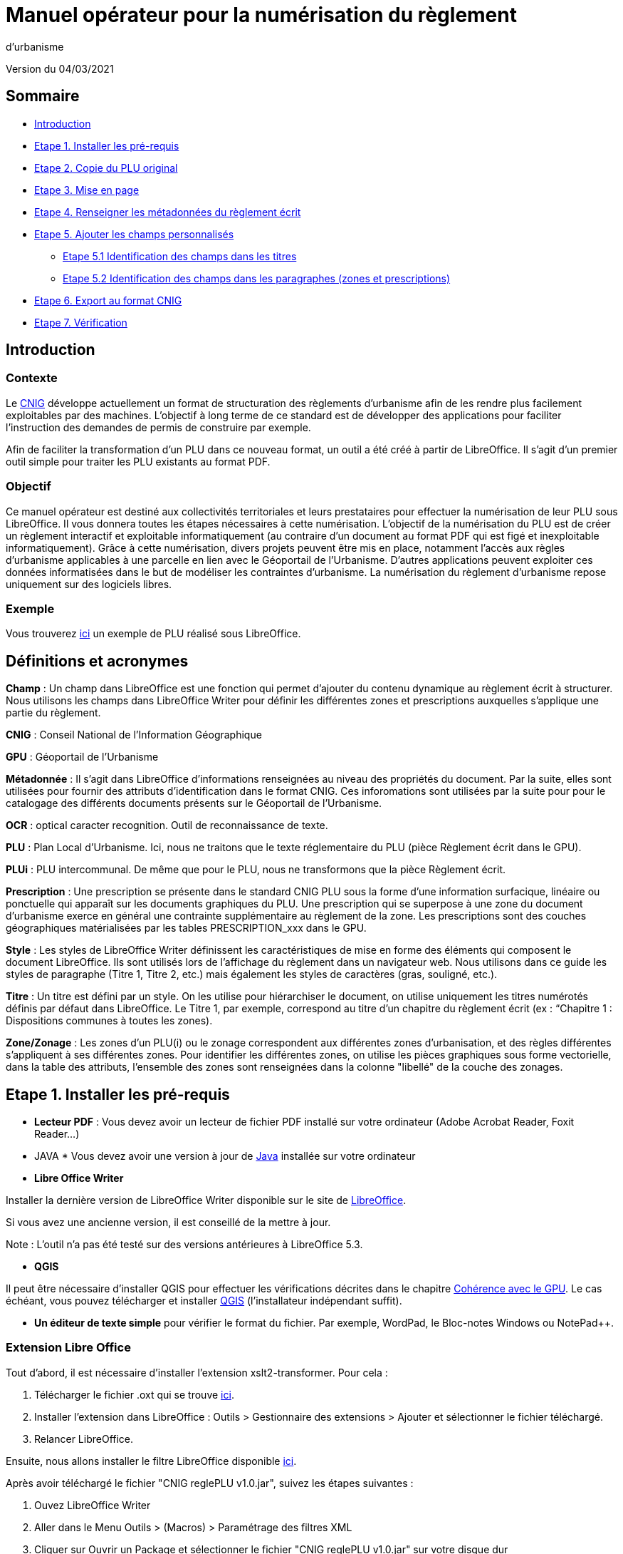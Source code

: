 = Manuel opérateur pour la numérisation du règlement
d’urbanisme

Version du 04/03/2021


== Sommaire
 * <<Introduction>>
 * <<Etape 1. Installer les pré-requis>>
 * <<Etape 2. Copie du PLU original>>
 * <<Etape 3. Mise en page>>
 * <<Etape 4. Renseigner les métadonnées du règlement écrit>>
 * <<Etape 5. Ajouter les champs personnalisés>>
  ** <<Etape 5.1 Identification des champs dans les titres>>
  ** <<Etape 5.2 Identification des champs dans les paragraphes (zones et prescriptions)>>
 * <<Etape 6. Export au format CNIG>>
 * <<Etape 7. Vérification>>

:toc:

== Introduction

=== Contexte

Le http://cnig.gouv.fr/[CNIG] développe actuellement un format de structuration des règlements d'urbanisme afin de les rendre plus facilement exploitables par des machines.
L'objectif à long terme de ce standard est de développer des applications pour faciliter l'instruction des demandes de permis de construire par exemple.

Afin de faciliter la transformation d'un PLU dans ce nouveau format, un outil a été créé à partir de LibreOffice. Il s'agit d'un premier outil simple pour traiter les PLU existants au format PDF.

=== Objectif

Ce manuel opérateur est destiné aux collectivités territoriales et leurs prestataires pour effectuer la numérisation de leur PLU sous LibreOffice. Il vous donnera toutes les étapes nécessaires à cette numérisation.
L’objectif de la numérisation du PLU est de créer un règlement interactif et exploitable informatiquement (au contraire d’un document au format PDF qui est figé et inexploitable informatiquement). Grâce à cette numérisation, divers projets peuvent être mis en place, notamment l’accès aux règles d’urbanisme applicables à une parcelle en lien avec le Géoportail de l’Urbanisme. D’autres applications peuvent exploiter ces données informatisées dans le but de modéliser les contraintes d’urbanisme.
La numérisation du règlement d’urbanisme repose uniquement sur des logiciels libres.


=== Exemple

Vous trouverez https://github.com/cnigfr/structuration-reglement-urbanisme/blob/master/outils/Filtre_LibreOffice/exemple%20PLU_Jaleyrac.odt[ici] un exemple de PLU réalisé sous LibreOffice.


== Définitions et acronymes

*Champ* : Un champ dans LibreOffice est une fonction qui permet d’ajouter du contenu dynamique au règlement écrit à structurer. Nous utilisons les champs dans LibreOffice Writer pour définir les différentes zones et prescriptions auxquelles s’applique une partie du règlement.

*CNIG* : Conseil National de l'Information Géographique

*GPU* : Géoportail de l'Urbanisme

*Métadonnée* : Il s'agit dans LibreOffice d'informations renseignées au niveau des propriétés du document. Par la suite, elles sont utilisées pour fournir des attributs d'identification dans le format CNIG. Ces inforomations sont utilisées par la suite pour pour le catalogage des différents documents présents sur le Géoportail de l'Urbanisme.

*OCR* : optical caracter recognition. Outil de reconnaissance de texte.

*PLU* : Plan Local d’Urbanisme.
Ici, nous ne traitons que le texte réglementaire du PLU (pièce Règlement écrit dans le GPU).

*PLUi* : PLU intercommunal. De même que pour le PLU, nous ne transformons que la pièce Règlement écrit.

*Prescription* : Une prescription se présente dans le standard CNIG PLU sous la forme d'une information surfacique, linéaire ou ponctuelle qui apparaît sur les documents graphiques du PLU. Une prescription qui se superpose à une zone du document d'urbanisme exerce en général une contrainte supplémentaire au règlement de la zone.
Les prescriptions sont des couches géographiques matérialisées par les tables PRESCRIPTION_xxx dans le GPU.

*Style* : Les styles de LibreOffice Writer définissent les caractéristiques de mise en forme des éléments qui composent le document LibreOffice. Ils sont utilisés lors de l'affichage du règlement dans un navigateur web. Nous utilisons dans ce guide les styles de paragraphe (Titre 1, Titre 2, etc.) mais également les styles de caractères (gras, souligné, etc.).

*Titre* : Un titre est défini par un style. On les utilise pour hiérarchiser le document, on utilise uniquement les titres numérotés définis par défaut dans LibreOffice. Le Titre 1, par exemple, correspond au titre d’un chapitre du règlement écrit (ex : “Chapitre 1 : Dispositions communes à toutes les zones).

*Zone/Zonage* : Les zones d’un PLU(i) ou le zonage correspondent aux différentes zones d’urbanisation, et des règles différentes s’appliquent à ses différentes zones. Pour identifier les différentes zones, on utilise les pièces graphiques sous forme vectorielle, dans la table des attributs, l’ensemble des zones sont renseignées dans la colonne "libellé" de la couche des zonages.

== Etape 1. Installer les pré-requis

* *Lecteur PDF* : Vous devez avoir un lecteur de fichier PDF installé sur votre ordinateur (Adobe Acrobat Reader, Foxit Reader...)

* JAVA *
Vous devez avoir une version à jour de https://www.java.com/fr/download/help/windows_manual_download.html[Java] installée sur votre ordinateur

* *Libre Office Writer*

Installer la dernière version de LibreOffice Writer disponible sur le site de https://www.libreoffice.org/download/download[LibreOffice].

Si vous avez une ancienne version, il est conseillé de la mettre à jour.

Note : L'outil n'a pas été testé sur des versions antérieures à LibreOffice 5.3.

* *QGIS*

Il peut être nécessaire d'installer QGIS pour effectuer les vérifications décrites dans le chapitre <<Cohérence avec le GPU>>.
Le cas échéant, vous pouvez télécharger et installer https://www.qgis.org/fr/site/forusers/download.html[QGIS] (l'installateur indépendant suffit).

* *Un éditeur de texte simple* pour vérifier le format du fichier. Par exemple, WordPad, le Bloc-notes Windows ou NotePad++.

=== Extension Libre Office

Tout d'abord, il est nécessaire d'installer l'extension xslt2-transformer. Pour cela : 

. Télécharger le fichier .oxt qui se trouve https://github.com/dtardon/xslt2-transformer/releases[ici]. 
. Installer l’extension dans LibreOffice :
Outils > Gestionnaire des extensions > Ajouter et sélectionner le fichier téléchargé.
. Relancer LibreOffice.


Ensuite, nous allons installer le filtre LibreOffice disponible https://github.com/cnigfr/structuration-reglement-urbanisme/blob/master/outils/Filtre_LibreOffice/CNIG%20reglePLU%20v1.0.jar[ici].

Après avoir téléchargé le fichier "CNIG reglePLU v1.0.jar", suivez les étapes suivantes :

. Ouvez LibreOffice Writer
. Aller dans le Menu Outils > (Macros) > Paramétrage des filtres XML
. Cliquer sur Ouvrir un Package et sélectionner le fichier "CNIG reglePLU v1.0.jar" sur votre disque dur
. Fermer

Normalement, le filtre doit maintenant s'afficher dans la liste des filtres XML :

image::images/filtre.png[align=center]

=== Fichier modèle LibreOffice
La saisie du PLU doit se faire non pas dans un fichier LibreOffice vierge, mais dans le template disponible https://github.com/cnigfr/structuration-reglement-urbanisme/blob/master/outils/Filtre_LibreOffice/template%20reglePLU.odt[ici].

=== IMPORTANT : Affichage des champs dans LibreOffice
Afin de voir les variables qui vont être ajoutées par la suite, il est important de changer l'affichage des champs.

* Dans Libre Office, aller dans le menu Affichage et cliquer sur Nom des champs (ou Ctrl+F9). 

WARNING: une fois cette modification effectuée, elle modifiera l'affichage de tous vos autres documents LibreOffice (par exemple, les renvois ou numéros de page ne s'afficheront pas de la même façon). *Pour revenir à l'affichage des champs par défaut, il vous suffira de refaire la même opération : menu Affichage et cliquer sur Nom des champs (ou Ctrl+F9)*.

== Etape 2. Copie du PLU original

Si possible, demandez préalablement le règlement écrit sous forme éditable au prestataire et/ou au service urbanisme.
Il y a deux cas possible :

* Soit le règlement du PLU(i) est un document scanné page par page, dont le contenu ne peut pas être sélectionné :
** Convertissez le PDF en Word à l'aide d'un outil OCR en-ligne (par exemple https://www.onlineocr.net/fr/).

* Soit le règlement du PLU(i) est disponible en fichier PDF, dont le contenu
peut être sélectionné, dans ce cas, il n'y a rien à faire.

Ensuite,

. Sélectionner l’intégralité du texte (Word ou PDF ou autre) (Ctrl+A) et le copier (Ctrl+C).
. Ouvrez le fichier template https://github.com/cnigfr/structuration-reglement-urbanisme/blob/master/outils/Filtre_LibreOffice/template%20reglePLU.odt["template%20reglePLU.odt"] sous LibreOffice
. Coller le texte *au format texte brut* (La mise en page ne doit surtout pas être copiée) (Edition → Collage spécial → Coller le texte non-formaté). En effet, la mise en page originale va perturber la conversion au format CNIG.
. Supprimer les éléments du règlement qui sont inutiles ou qui n’ont pas de valeur réglementaire :
* Les en-têtes et pieds-de-page qui vont être répétés à chaque page.
* Les illustrations et textes "décoratifs" et qui n’ont pas valeur réglementaire.
* Dans certains PDF, le retour à la ligne du texte est figé, ce qui peut entraîner des coupures indésirables. Il est recommandé de supprimer les retours à la ligne au milieu des phrases.

WARNING: Bien vérifier que tout soit copié dans l’ordre, selon la mise en page initiale il peut y avoir des bugs ! Notamment lorsque le texte est en deux colonnes dans le fichier au format PDF du PLU
Exemple : Quand une partie du règlement écrit est rédigée en deux blocs (partie de droite dans l'image ci-dessous), il peut y avoir des bugs au niveau des titres/sous-titres, ou encore au niveau du changement de bloc; les informations reportées dans le document LibreOffice sont alors en désordre (partie de gauche dans l'image ci-dessous).

image::images/ex1.png[align=center]

=== Copie des images

Il faut maintenant réintégrer les images souhaitées dans le texte car elle n'auront pas été copiées.
Pour cela :

. Créez un dossier nommé "ressources" dans lequel seront stockées toutes les images. Ce dossier doit être situé dans le même dossier que votre fichier LibreOffice.
. Dans le PDF, sélectionner chaque image que vous souhaitez exporter et l'enregistrer sur le disque dur. Si ce n'est pas possible directement depuis le PDF, essayez de retrouver l'image d'origine en contactant la personne qui a réalisé le PDF, sinon effectuer une capture d'écran. Attention, la capture d'écran doit être réalisée avec un affichage supérieur ou égal à 100%, sinon l'image ne sera pas d'assez bonne qualité.
Il est conseillé d'enregistrer vos images avec un nom simple et compréhensible (par exemple image1 ou limite_propriete) afin de pouvoir les retrouver par la suite.
. Puis, insérer l'image dans LibreOffice à l'endroit souhaité (glisser-déposer dans Libre Office)
. Enfin, modifier les propriétés de l'image afin de lui donner le même nom que le fichier image. Pour cela, effectuer un clic droit sur l'image dans Libre Office et cliquer sur Propriétés. 
Dans l'onglet Options, le champ Nom, indiquez le nom du fichier que vous venez d'enregistrer *avec l'extension* : par exemple, image1*.jpg* ou procedure*.png*). Vous pouvez également renseigner le champ Alternative qui servira a afficher un libellé sur l'image lorsque l'on passera la souris dessus (propriété Alt en HTML).

WARNING: Ne pas oublier l'extension, sinon l'image ne s'affichera pas dans le XML.

image::images/image.png[align=center]

== Etape 3. Mise en page

Il convient maintenant de faire une mise en page sommaire. Il ne s'agit pas de recréer exactement la même mise en page que le PDF. En effet,
le format CNIG reglePLU ne prend en charge qu'un nombre limité d'options.
Les options prises en charge sont les suivantes :

* Titres
* Images
* gras / souligné / italique
* hyperliens
* tableaux

WARNING: Toutes les autres options de mise en page possible dans LibreOffice sont à exclure (ex : couleur de la police, colonnes, insertion de formes...).

=== Titres

Pour définir un titre, vous pouvez soit

* cliquer sur le texte du titre et sélectionner le style approprié dans la liste déroulante des styles rapides en haut à gauche de l'écran :

image::images/majS.png[align=center]

* aller dans le menu "Styles" puis Gérer les styles (ou Alt+F11) afin d'afficher le panneau latéral des styles. Il vous suffira ensuite simplement de cliquer sur une ligne et de sélectionner un style dans le panneau latéral :

image::images/styles.png[align=center]


* Faire ceci pour tous les titres du règlement (dans LibreOffice, vous pouvez aller jusqu'à 10 niveaux de titres en utilisant les styles par défaut)

Voici un exemple d’ordre de gestion des styles :
[cols=2]
|===
|*Partie*
|*Style choisi*
|Chapitre
|Titre 1
|Zone
|Titre 2
|Paragraphe 1.1 ou 1)
|Titre 3
|Sous paragraphe 1.1.1 ou Article XX-i (ex: Article UC-3 correspondant à la zone UC)
|Titre 4
|Sous partie du sous paragraphe ou de l’article
|Titre 5
|===

WARNING: Votre document doit IMPERATIVEMENT commencer par un titre de niveau 1 (style = Titre 1 sous libre office) et il ne doit pas y avoir de trou dans l'enchaînement des titres. Par exemple, sous un titre de niveau 2, il doit obligatoirement y avoir un titre de niveau 3, etc.

Ex de document non valide :

image::images/docNonValide.png[align=center]

Ex de document valide :

image::images/docValide.png[align=center]

=== Gras / souligné / italique
Pour mettre une partie de texte en gras / italique ou souligné, il faut utiliser les styles également.
Etant donné que ce sont des styles de caractère, ils n'aparaîssent pas dans la liste déroulante des styles en haut à gauche de l'écran.
Pour les afficher, il faut donc aller dans le menu "Styles" puis Gérer les styles (ou Alt+F11), puis cliquer sur l'icône "Style de caractère" (entourré en rouge dans l'image ci-dessous) :

image::images/style2.png[align=center]

Utiliser uniquement les styles surlignés en jaune, à savoir :

* *A_gras_italique* pour les textes en gras ET italique
* *A_italique_souligné* pour les textes en italique ET souligné
* *A_souligné* pour les textes soulignés
* *Accentuation* pour les textes en italique
* *Accentuation* forte pour les textes en gras

Pour appliquer le style :

. Sélectionner le texte à mettre en valeur
. Cliquer sur un style dans le panneau latéral.

WARNING: Rappel : ne pas utiliser les bouton de style rapide *"G"*, _"I"_, et [.underline]#"S"#

=== hyperliens 

Dans Libre Office, 

. Sélectionner le texte contenant l'hyperlien
. sélectionner Insersion > Hyperlien dans le menu (ou Ctrl+K).

* S'il s'agit d'une URL externe, copier-coller l'URL dans le champ URL
* S'il s'agit d'un lien interne (pour faire un renvoi), sélectionner Document > Cible et sélectionner le titre correspondant.

=== Tableaux
Comme le texte a été copié à l'état brut, les tableaux n'ont pas été récupérés (seulement leur contenu). Il faut donc les recréer en insérant des tableaux manuellement :

. Menu Tableau > Insérer un tableau
. intégrer le texte dans chaque cellule du tableau comme dans le PDF original.

== Etape 4. Renseigner les métadonnées du règlement écrit

Le fichier "template reglePLU" est pré-enregistré avec des métadonnées.

Pour les modifier, 

. aller dans le menu Fichier>Propriétés 
. sélectionner l'onglet propriétés personnalisées
. renseigner les champs "Valeur" comme suit :

image::images/metadata.png[align=center]

* *id* correspond à l’identifiant unique du règlement d’urbanisme, il est formé de la façon suivante : <code INSEE de la collectivité>_reglement_<date
d’approbation ou de dernière modification>. La date est sous la forme AAAAMMJJ.
Exemple : Pour le PLU de Jaleyrac, l'id est : 15079_reglement_20190128
* *idUrba* correspond à l’identifiant unique du document d’urbanisme. Il permet de faire le lien avec le champ ID_URBA du standard CNIG PLU, il est formé
de la façon suivante : <code INSEE de la collectivité>_PLU_<date d’approbation ou de dernière modification>. La date est sous la forme AAAAMMJJ.
Exemple : Pour le PLU de Jaleyrac, l'idUrba est : 15079_PLU_20190128
* *lien* correspond à l’URL des métadonnées de l'archive dans le GPU.
Exemple : https://www.geoportail-urbanisme.gouv.fr/metadata/details/?id=fr-000015079-PLU20190128
* *nom* correspond au nom explicite du document.
Exemple : Règlement écrit du PLU de Jaleyrac.
* *typeDoc* correspond au type de document, il n’y a que deux valeurs possibles : "PLU" ou "PLUI".

== Etape 5. Ajouter les champs personnalisés

Un PLU(i) est toujours accompagné d’un plan de zonage qui identifie de manière géographique les différentes règles et prescriptions.
Cette étape vise à enrichir le texte sous LibreOffice à l'aide de champs personnalisés qui vont permettre d'identifier les parties du texte relatives à une commune, une zone ou bien une prescription.


=== Etape 5.1 Identification des champs dans les titres

==== Ajouter un champ personnalisé dans le titre
Pour insérer un champ dans un titre :

. Cliquez à la fin du titre concerné (par exemple, si votre titre s'appelle "VI. ZONE UA", cliquez juste après le caractère A)
. ajoutez un champ : Menu Insertion > Champs > Autres champs.
. Suivez les instructions données dans les chapitres suivants pour l'utilisation de ces variables.

Les variables qui peuvent être insérés au niveau d'un titre sont :

* inseeCommune
* idZone
* idPresc

Règle: si aucun champ n'est défini pour un titre, alors celui-ci portera les mêmes informations que le titre parent. Il est donc indispensable que tous les titres de niveau 1 soient correctement définis.

Corollaire: *Il n’est pas nécessaire de définir un champ pour tous les titres*. En effet, si la valeur est la même pour tous les chapitres suivants, alors il suffit de le définir pour ce titre (les titres enfants hériteront des champs lors de l'export au format CNIG reglePLU).

==== Champ d'identification de la commune (inseeCommune)

Il s'agit du code INSEE de la commune concernée par un titre (il est possible que dans un règlement, un chapitre traite d'une ou plusieurs communes particulières). 

. ajouter un champ personnalisé (voir chapitre <<Ajouter un champ personnalisé dans le titre>>) 
. sélectionner la variable " inseeCommune "
. renseigner le code INSEE de la commune concernée. Si plusieurs communes sont concernées, les codes INSEE sont séparés par une virgule (sans espace). Ex: "07110,07117”

==== Champ d'identification des zones dans les titres (idZone)

Lorsqu'une zone est commune à toutes les parties d'un chapitre :

. ajouter un champ personnalisé (voir chapitre <<Ajouter un champ personnalisé dans le titre>>)
. sélectionner la variable "idZone" 
. renseigner la Valeur de la façon suivante :
* Si le titre en question concerne toute la commune/intercommunalité, mettre la valeur « porteeGenerale ».
* Sinon, mettre le nom de la zone identifiée dans le paragraphe (ex : U, A, N, Ua, UAb, etc.). Si le paragraphe concerne plusieurs zones, alors mettre tous les noms des zones concernées séparées par une virgule (sans espace) : "Ua,Ub".

Exemple 1 : chapitre concernant toutes les zones sur la commune 15079 :

image::images/exTitre1.png[align=center]

Exemple 2 : chapitre concernant uniquement la zone A :

image::images/exTitre3.png[align=center]

=== Champ d'identification des prescriptions dans les titres (idPresc)

* Si le titre en question ne concerne aucune prescription, ne pas ajouter de champ personnalisé.

Lorsqu'un chapitre concerne des prescriptions :

. ajouter un champ personnalisé (voir chapitre <<Ajouter un champ personnalisé dans le titre>>)
. sélectionner la variable "idPresc"
. renseigner la Valeur de la façon suivante :
* Si le titre en question est commun à toutes les prescriptions, mettre la valeur « 00-00 ».
* Si le chapitre est spécifique à un type de prescription : <type>-<sous-type>. Ex : "07-03". Il est possible également de définir plusieurs types de prescription associées à un paragraphe séparées par une virgule (par ex "07-03,07-04")

Les Types / Sous-types sont définis au chapitre 3.3 du http://cnig.gouv.fr/?page_id=2732[standard CNIG PLU v2017d].

Par exemple, le chapitre suivant concerne toutes les prescriptions définies pour tout le territoire de la commune 15079, donc les champs vont être définis comme ceci :

image::images/exTitre2.png[align=center]

=== Etape 5.2 Identification des champs dans les paragraphes (zones et prescriptions)

==== Ajouter un champ personnalisé dans le paragraphe
Pour insérer un champ dans un paragraphe :

. Cliquer au début du paragraphe concerné (juste avant le premier caractère du paragraphe) et ajouter une variable : Menu Insertion > Champs > Autres champs.
. Puis, cliquer à la fin du paragraphe concerné (juste après le dernier caractère du paragraphe) et ajouter une variable : Menu Insertion > Champs > Autres champs.
. Suivez les instructions données dans les chapitres suivants pour l'utilisation de ces variables.

Les variables qui peuvent être insérés au niveau du paragraphe sont :

* idZoneStart et idZoneEnd pour les zones
* idPrescStart et idPrescEnc pour les prescriptions

WARNING: les valeurs des variables ...Start et ...End entourant une portion de texte doivent être identiques que ce soit pour les zones ou les prescription.

WARNING: les variables ...Start et ...End ne doivent pas englober un titre. Dans ce cas, il faut utiliser les champs dans les titre (cf. <<Etape 5.1 Identification des champs dans les titres>>).

Remarque : si aucune variable n'est définie pour un paragraphe, alors celui-ci portera les mêmes informations que le titre auquel il appartient.

==== Identification des zones dans les paragraphes (idZoneStart et idZoneEnd)

Lorsqu'un paragraphe concerne un zonage spécifique différent du reste du chapitre, par exemple, lorsqu'un passage concerne spécifiquement le secteur UGa de la zone UG.

* Pour identifier les zones, utiliser les variables "idZoneStart" pour marquer le début du paragraphe et "idZoneEnd" pour marquer la fin du paragraphe.

* Les valeurs autorisées sont les mêmes que pour l'identification de la zone au niveau du titre (cf. chapitre <<Champ d'identification des zones dans les titres (idZone)>>)

L'exemple ci-dessous montre une utilisation des variables “idZoneStart” et “idZoneEnd” pour identifier les parties du chapitre concernant uniquement les zone UGa et UGb.

image::images/idStart.png[align=center]

==== Identification des prescriptions dans les paragraphes

Lorsqu'un paragraphe concerne un type de prescription spécifique différent du reste du chapitre, par exemple, un bâti à protéger.

* Pour identifier les presriptions, utiliser la variable "idPrescStart" pour marquer le début du paragraphe et "idPrescEnd" pour marquer la fin du paragraphe.

* Les valeurs autorisées sont les mêmes que pour l'identification de la prescription au niveau du titre (cf. chapitre <<Champ d'identification des prescriptions dans les titres (idPresc)>>)

L'exemple suivant montre comment identifier une partie du chapitre consacrée à un type de prescription ici, 07-04, à savoir des éléments de paysage à conserver pour motifs écologiques :

image::images/prescPar.png[align=center]

=== Cohérence avec le GPU
Les valeurs renseignées dans les variables des champs personnalisés pour les zones et les prescriptions doivent être cohérentes avec les informations géographiques présentes dans le GPU.

* *Si vous maîtrisez le nom des zones dans votre réglement et que vous êtes capables de déterminer le type/sous-type des prescriptions figurant dans le règlement écrit selon la nomenclature du chapitre 3.3 du http://cnig.gouv.fr/?page_id=2732[standard CNIG PLU v2017d], alors vous pouvez ignorer ce chapitre.*

Ces valeurs peuvent être trouvées dans l'archive de votre PLU sur le https://www.geoportail-urbanisme.gouv.fr/[GPU]. 
Pour récupérer l'archive :

. Connectez-vous sur le https://www.geoportail-urbanisme.gouv.fr/[GPU]
. Tapez le nom de votre commune dans le moteur de recherche
. cliquez sur "télécharger l'archive complète" :

image::images/gpu.png[align=center]


Les données géographiques se situent dans le dossier “Donnees_geographiques” de l'archive.

==== Vérifier le nom des zones

Les valeurs entrées dans idZone, idZoneStart ou idZoneEnd doivent servir de lien avec le LIBELLE de la classe ZONE_URBA du standard CNIG PLU. Il est donc nécessaire que les noms des zones dans ce fichier correspondent au libellé des zones dans la couche ZONE_URBA du GPU. 

Pour vérifier ces valeurs :

. ouvrez la couche “ZONE_URBA” sur un logiciel SIG comme QGIS par exemple
. afficher les données attributaires de la couche
. Vérifiez enfin le champ LIBELLE. Les noms des zones doivent être écrits comme dans ce champ.

image::images/qgis1.png[align=center]

==== Vérifier le type / Sous-type des prescriptions

Les valeurs entrées dans idPresc, idPrescStart ou idPrescEnd doivent servir de lien avec les champs TYPEPSC et STYPESC des classes PRESCRIPTION_PCT, PRESCRIPTION_LIN et PRESCRIPTION_SURF du standard CNIG PLU. Il est donc nécessaire que les types des prescriptions dans ce fichier correspondent aux valeurs dans le GPU. 

Pour vérifier ces valeurs

. ouvrez les couches PRESCRIPTION_PCT, PRESCRIPTION_LIN et PRESCRIPTION_SURF sur un logiciel SIG comme QGIS par exemple 
. afficher les données attributaires de ces couches
. Vérifiez enfin les champs TYPEPSC et STYPEPSC. 

Rappel : Les valeurs des prescriptions dans les champs idPresc, idPrescStart et idPrescEnd doivent être écrites sous la forme <TYPEPSC>-<STYPEPSC>.

image::images/qgis2.png[align=center]


== Etape 6. Export au format CNIG

Une fois le fichier terminé, vous devez l'exporter au format CNIG reglePLU.

Pour cela, 

. aller dans le menu Fichier > Exporter...
. sélectionner le format CNIG reglePLU (installé dans le chapitre <<Etape 1. Installer les pré-requis>>)

image::images/export.png[align=center]

Puis,

. Nommer votre fichier XXXXX_reglement_YYYYYYYY.xml où XXXXX désigne le code postal de la commune (ou le code SIREN pour un PLUi) et YYYYYYYY la date d'enregistrement
. Cliquer sur enregistrer

== Etape 7. Vérification
* La première vérification visuelle peut se faire simplement à l'aide d'un navigateur.

Pour cela,

. Ouvrez le fichier que vous avez exporté dans un navigateur (clic droit > ouvrir avec et sélectionner Firefox ou Edge etc.).
. Le fichier doit s'afficher comme une page web.
. Vérifier que les éléments que vous avez stylisés dans LibreOffice (Titres, gras, souligné, etc.) aparaîssent bien avec des styles différents que le reste du texte.

Remarque : les noms des champs ne doivent pas apparaître dans votre navigateur.

Ex d'affichage dans un navigateur :

image::images/exPLU.png[align=center]

* La dernière vérification concerne le format XSD.

Pour cela,

. Allez sur un site web de validation XSD, par exemple : https://www.liquid-technologies.com/online-xsd-validator[https://www.liquid-technologies.com/online-xsd-validator]
. Ouvrez le fichier XML de votre réglement PLU avec un éditeur de texte simple (de type wordPad ou notePad ou le bloc-notes de windows) et copier l'intégralité du fichier dans la première partie de la page web (partie XML à valider).
. Affichez le fichier XSD dans gitHub en cliquant https://raw.githubusercontent.com/cnigfr/structuration-reglement-urbanisme/master/schemas/reglementDU.xsd[ici] et copier l'intégralité du texte (Ctrl+A, Ctrl+C)
. Le coller dans la deuxième partie du site web (XSD).
. Cliquer sur "validate"

Normalement, le résultat devrait être "document valid".

Exemple après copie sur le site de validation :

image::images/validation.png[align=center]
